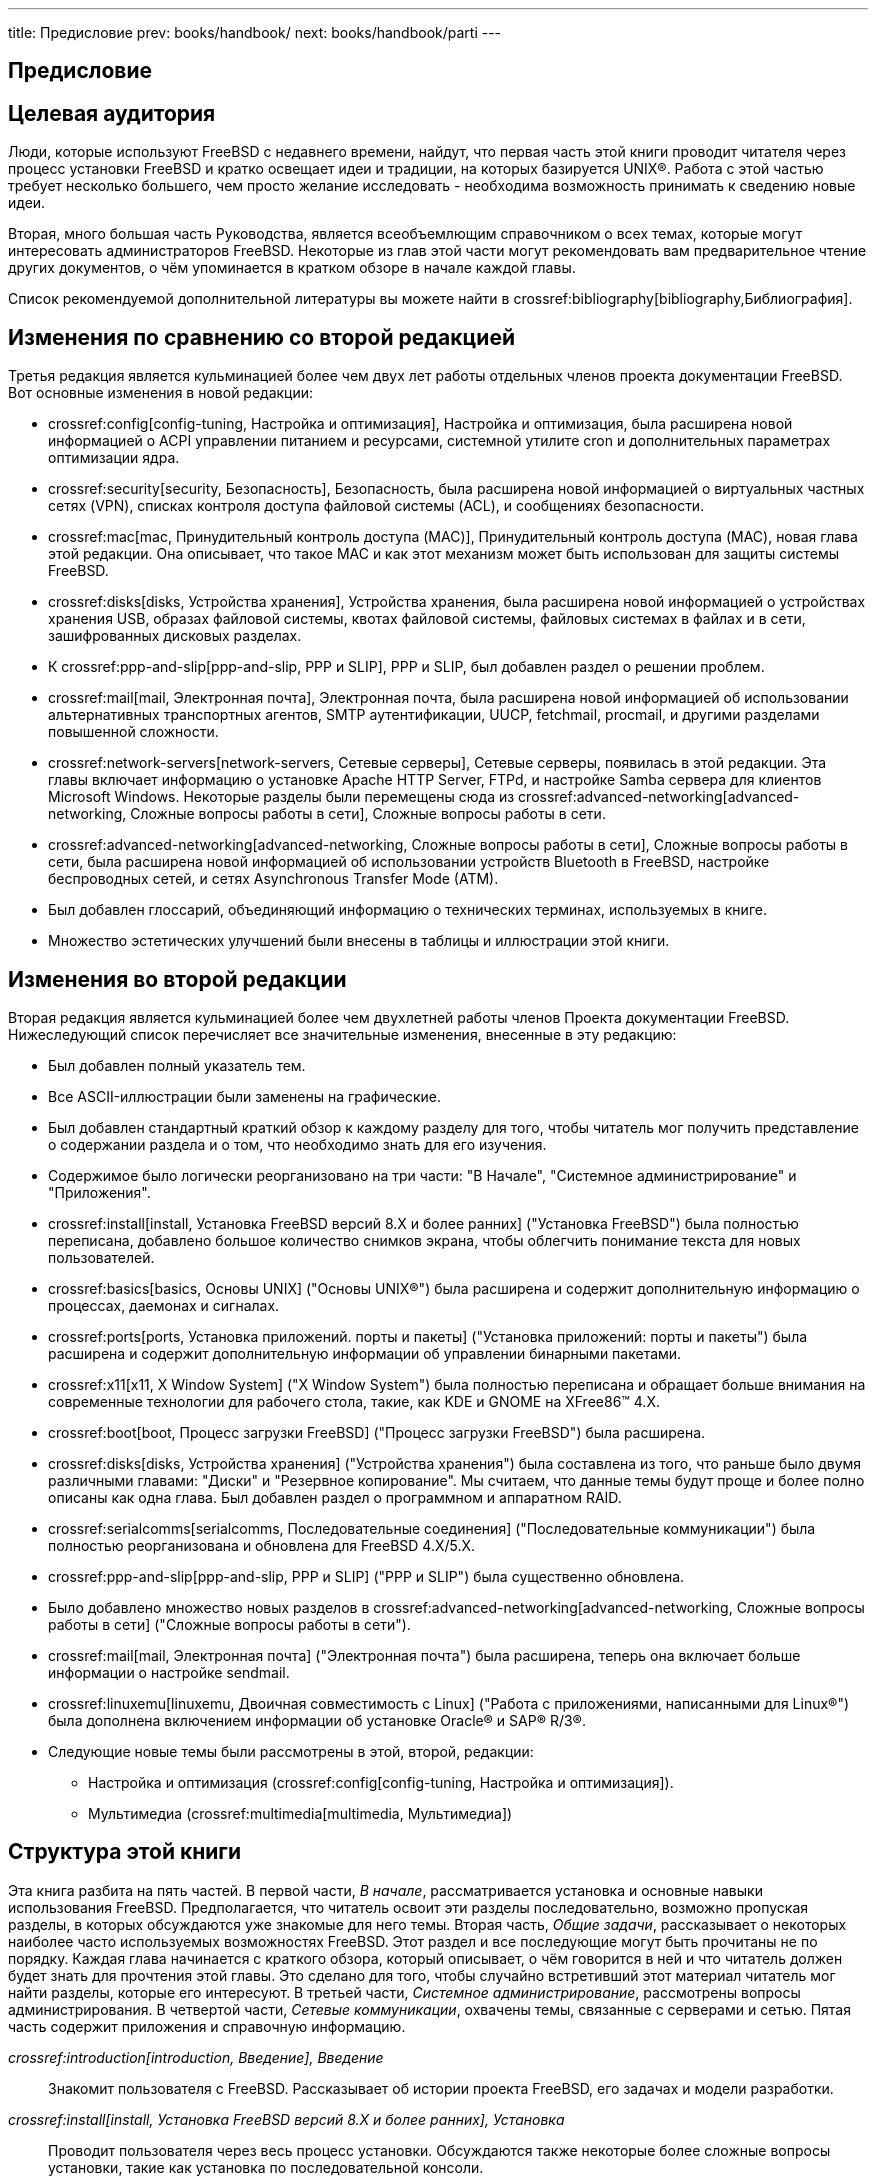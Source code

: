 ---
title: Предисловие
prev: books/handbook/
next: books/handbook/parti
---

[preface]
[[book-preface]]
= Предисловие
:doctype: book
:toc: macro
:toclevels: 1
:icons: font
:sectnums!:
:source-highlighter: rouge
:experimental:
:skip-front-matter:
:toc-title: Содержание
:table-caption: Таблица
:figure-caption: Рисунок
:example-caption: Пример
:xrefstyle: basic
:relfileprefix: ../
:outfilesuffix:

[[preface-audience]]
== Целевая аудитория

Люди, которые используют FreeBSD с недавнего времени, найдут, что первая часть этой книги проводит читателя через процесс установки FreeBSD и кратко освещает идеи и традиции, на которых базируется UNIX(R). Работа с этой частью требует несколько большего, чем просто желание исследовать - необходима возможность принимать к сведению новые идеи.

Вторая, много большая часть Руководства, является всеобъемлющим справочником о всех темах, которые могут интересовать администраторов FreeBSD. Некоторые из глав этой части могут рекомендовать вам предварительное чтение других документов, о чём упоминается в кратком обзоре в начале каждой главы.

Список рекомендуемой дополнительной литературы вы можете найти в crossref:bibliography[bibliography,Библиография].

[[preface-changes-from2]]
== Изменения по сравнению со второй редакцией

Третья редакция является кульминацией более чем двух лет работы отдельных членов проекта документации FreeBSD. Вот основные изменения в новой редакции:

* crossref:config[config-tuning, Настройка и оптимизация], Настройка и оптимизация, была расширена новой информацией о ACPI управлении питанием и ресурсами, системной утилите cron и дополнительных параметрах оптимизации ядра.
* crossref:security[security, Безопасность], Безопасность, была расширена новой информацией о виртуальных частных сетях (VPN), списках контроля доступа файловой системы (ACL), и сообщениях безопасности.
* crossref:mac[mac, Принудительный контроль доступа (MAC)], Принудительный контроль доступа (MAC), новая глава этой редакции. Она описывает, что такое MAC и как этот механизм может быть использован для защиты системы FreeBSD.
* crossref:disks[disks, Устройства хранения], Устройства хранения, была расширена новой информацией о устройствах хранения USB, образах файловой системы, квотах файловой системы, файловых системах в файлах и в сети, зашифрованных дисковых разделах.
* К crossref:ppp-and-slip[ppp-and-slip, PPP и SLIP], PPP и SLIP, был добавлен раздел о решении проблем.
* crossref:mail[mail, Электронная почта], Электронная почта, была расширена новой информацией об использовании альтернативных транспортных агентов, SMTP аутентификации, UUCP, fetchmail, procmail, и другими разделами повышенной сложности.
* crossref:network-servers[network-servers, Сетевые серверы], Сетевые серверы, появилась в этой редакции. Эта главы включает информацию о установке Apache HTTP Server, FTPd, и настройке Samba сервера для клиентов Microsoft Windows. Некоторые разделы были перемещены сюда из crossref:advanced-networking[advanced-networking, Сложные вопросы работы в сети], Сложные вопросы работы в сети.
* crossref:advanced-networking[advanced-networking, Сложные вопросы работы в сети], Сложные вопросы работы в сети, была расширена новой информацией об использовании устройств Bluetooth в FreeBSD, настройке беспроводных сетей, и сетях Asynchronous Transfer Mode (ATM).
* Был добавлен глоссарий, объединяющий информацию о технических терминах, используемых в книге.
* Множество эстетических улучшений были внесены в таблицы и иллюстрации этой книги.

[[preface-changes]]
== Изменения во второй редакции

Вторая редакция является кульминацией более чем двухлетней работы членов Проекта документации FreeBSD. Нижеследующий список перечисляет все значительные изменения, внесенные в эту редакцию:

* Был добавлен полный указатель тем.
* Все ASCII-иллюстрации были заменены на графические.
* Был добавлен стандартный краткий обзор к каждому разделу для того, чтобы читатель мог получить представление о содержании раздела и о том, что необходимо знать для его изучения.
* Содержимое было логически реорганизовано на три части: "В Начале", "Системное администрирование" и "Приложения".
* crossref:install[install, Установка FreeBSD версий 8.X и более ранних] ("Установка FreeBSD") была полностью переписана, добавлено большое количество снимков экрана, чтобы облегчить понимание текста для новых пользователей.
* crossref:basics[basics, Основы UNIX] ("Основы UNIX(R)") была расширена и содержит дополнительную информацию о процессах, даемонах и сигналах.
* crossref:ports[ports, Установка приложений. порты и пакеты] ("Установка приложений: порты и пакеты") была расширена и содержит дополнительную информации об управлении бинарными пакетами.
* crossref:x11[x11, X Window System] ("X Window System") была полностью переписана и обращает больше внимания на современные технологии для рабочего стола, такие, как KDE и GNOME на XFree86(TM) 4.X.
* crossref:boot[boot, Процесс загрузки FreeBSD] ("Процесс загрузки FreeBSD") была расширена.
* crossref:disks[disks, Устройства хранения] ("Устройства хранения") была составлена из того, что раньше было двумя различными главами: "Диски" и "Резервное копирование". Мы считаем, что данные темы будут проще и более полно описаны как одна глава. Был добавлен раздел о программном и аппаратном RAID.
* crossref:serialcomms[serialcomms, Последовательные соединения] ("Последовательные коммуникации") была полностью реорганизована и обновлена для FreeBSD 4.X/5.X.
* crossref:ppp-and-slip[ppp-and-slip, PPP и SLIP] ("PPP и SLIP") была существенно обновлена.
* Было добавлено множество новых разделов в crossref:advanced-networking[advanced-networking, Сложные вопросы работы в сети] ("Сложные вопросы работы в сети").
* crossref:mail[mail, Электронная почта] ("Электронная почта") была расширена, теперь она включает больше информации о настройке sendmail.
* crossref:linuxemu[linuxemu, Двоичная совместимость с Linux] ("Работа с приложениями, написанными для Linux(R)") была дополнена включением информации об установке Oracle(R) и SAP(R) R/3(R).
* Следующие новые темы были рассмотрены в этой, второй, редакции:

** Настройка и оптимизация (crossref:config[config-tuning, Настройка и оптимизация]).
** Мультимедиа (crossref:multimedia[multimedia, Мультимедиа])

[[preface-overview]]
== Структура этой книги

Эта книга разбита на пять частей. В первой части, _В начале_, рассматривается установка и основные навыки использования FreeBSD. Предполагается, что читатель освоит эти разделы последовательно, возможно пропуская разделы, в которых обсуждаются уже знакомые для него темы. Вторая часть, _Общие задачи_, рассказывает о некоторых наиболее часто используемых возможностях FreeBSD. Этот раздел и все последующие могут быть прочитаны не по порядку. Каждая глава начинается с краткого обзора, который описывает, о чём говорится в ней и что читатель должен будет знать для прочтения этой главы. Это сделано для того, чтобы случайно встретивший этот материал читатель мог найти разделы, которые его интересуют. В третьей части, _Системное администрирование_, рассмотрены вопросы администрирования. В четвертой части, _Сетевые коммуникации_, охвачены темы, связанные с серверами и сетью. Пятая часть содержит приложения и справочную информацию.

_crossref:introduction[introduction, Введение], Введение_::
Знакомит пользователя с FreeBSD. Рассказывает об истории проекта FreeBSD, его задачах и модели разработки.

_crossref:install[install, Установка FreeBSD версий 8.X и более ранних], Установка_::
Проводит пользователя через весь процесс установки. Обсуждаются также некоторые более сложные вопросы установки, такие как установка по последовательной консоли.

_crossref:basics[basics, Основы UNIX], Основы UNIX(R)_::
Рассказывает об основных командах и функциональности операционной системы FreeBSD. Если вы знакомы с Linux(R) или другой UNIX(R)-подобной операционной системой, возможно, вы пропустите эту главу.

_crossref:ports[ports, Установка приложений. порты и пакеты], Установка приложений: порты и пакеты_::
Рассказывает о процессе установки программного обеспечения сторонних производителей с использованием "Коллекции Портов FreeBSD" и стандартных бинарных пакетов.

_crossref:x11[x11, X Window System], X Window System_::
Описывает X Window System вообще и использование X11 под управлением FreeBSD в частности. Также описывает популярные окружения рабочего стола, такие как KDE и GNOME.

_crossref:desktop[desktop, Приложения для настольного компьютера], Приложения для настольного компьютера_::
Перечисляет некоторые популярные приложения для рабочей станции, такие как веб-браузеры и офисные пакеты и описывает процесс их установки на FreeBSD.

_crossref:multimedia[multimedia, Мультимедиа], Мультимедиа_::
Показывает, как настроить поддержку воспроизведения звука и видео на вашей системе. Также описывает некоторые примеры приложений для воспроизведения звука и видео.

_crossref:kernelconfig[kernelconfig, Настройка ядра FreeBSD], Настройка ядра FreeBSD_::
Объясняет, почему вам может понадобиться перенастроить ядро и детально описывает процесс настройки, сборки и установки нового ядра.

_crossref:printing[printing, Печать], Печать_::
Рассказывает об управлении принтерами в FreeBSD, включая информацию об титульных страницах, учёте использования принтеров и первоначальной настройке.

_crossref:linuxemu[linuxemu, Двоичная совместимость с Linux], Двоичная совместимость с Linux(R)_::
Описывает возможности Linux(R)-совместимости в FreeBSD. Также предоставляет детальные инструкции по установке многих популярных приложений для Linux(R), таких как: Oracle(R), SAP(R) R/3(R) и Mathematica(R).

_crossref:config[config-tuning, Настройка и оптимизация], Настройка и оптимизация_::
Описывает всевозможные параметры настройки FreeBSD, которые может использовать системный администратор для оптимальной настройки системы. Также описывает различные конфигурационные файлы, используемые в FreeBSD и расположение этих файлов на диске.

_crossref:boot[boot, Процесс загрузки FreeBSD], Процесс загрузки FreeBSD_::
Рассказывает о процессе загрузки FreeBSD и объясняет, как управлять этим процессом при помощи различных настроек.

_crossref:users[users-synopsis, Пользователи и основы управления учётными записями], Пользователи и основы управления учётными записями_::
Рассказывает о создании и управлении пользовательскими учётными записями. Также обсуждает установку ограничений ресурсов для пользователей и другие задачи управления пользователями.

_crossref:security[security, Безопасность], Безопасность_::
Описывает множество различных утилит, которые помогут вам поддерживать FreeBSD в безопасном, надёжном состоянии, включая Kerberos, IPsec и OpenSSH.

_crossref:mac[mac, Принудительный контроль доступа (MAC)], Принудительный контроль доступа (MAC)_::
Описывает что такое принудительный контроль доступа (Mandatory Access Control, MAC) и как этот механизм может быть использован для защиты системы FreeBSD.

_crossref:disks[disks, Устройства хранения], Устройства хранения_::
Описывает как управлять накопителями информации и файловыми системами в FreeBSD, включая физические диски, массивы RAID, оптические и ленточные носители, диски в оперативной памяти и сетевые файловые системы.

_crossref:geom[GEOM, GEOM. Модульная инфраструктура преобразования дисковых запросов], GEOM_::
Рассказывает о подсистеме GEOM в FreeBSD и описывает различные поддерживаемые уровни RAID.

_crossref:filesystems[filesystems, Поддержка файловых систем], Поддержка файловых систем_::
Исследует поддержку неосновных файловых систем во FreeBSD, таких как, например, Sun(TM) Z File System.

_crossref:l10n[l10n, Локализация - использование и настройка i18n/L10n], Локализация - I18N/L10N использование и настройка_::
Описывает использование FreeBSD с языками, отличными от английского. Рассказывает о локализации на уровне системы и отдельных приложений.

_crossref:cutting-edge[updating-upgrading, Обновление системы и смена версии FreeBSD], Обновление системы и смена версии_::
Объясняет различия между FreeBSD-STABLE, FreeBSD-CURRENT и FreeBSD-RELEASE. Рассказывает, кому из пользователей будет полезно отслеживать версию системы в разработке и вкратце описывает этот процесс.

_crossref:serialcomms[serialcomms, Последовательные соединения], Последовательные соединения_::
Объясняет, как подключать терминалы и модемы к вашей системе FreeBSD, как в серверном, так и в клиентском режиме.

_crossref:ppp-and-slip[ppp-and-slip, PPP и SLIP], PPP и SLIP_::
Описывает использование PPP, SLIP или PPP через Ethernet для соединения с удалёнными системами при помощи FreeBSD.

_crossref:mail[mail, Электронная почта], Электронная почта_::
Описывает использование различных компонентов почтового сервера и более углублённо рассматривает простые вопросы конфигурации для наиболее популярного программного обеспечения почтовых серверов: sendmail.

_crossref:network-servers[network-servers, Сетевые серверы], Сетевые серверы_::
Предоставляет детальные инструкции и примеры файлов настройки для использования компьютера с FreeBSD в качестве файлового сервера (NFS), сервера доменных имен (DNS), сервера сетевой информационной системы (NIS), или сервера точного времени (ntpd).

_crossref:firewalls[firewalls, Межсетевые экраны], Брандмауэры_::
Описывает принципы, на которых основаны программные брандмауэры, и содержит детали конфигурирования различных брандмауэров, доступных в FreeBSD.

_crossref:advanced-networking[advanced-networking, Сложные вопросы работы в сети], Сложные вопросы работы в сети_::
Рассматривает множество вопросов работы с сетью, включая совместный доступ компьютеров вашей локальной сети к интернет, расширенные вопросы маршрутизации, беспроводные соединения, bluetooth, ATM, IPv6 и многое другое.

_crossref:mirrors[mirrors, Получение FreeBSD], Получение FreeBSD_::
Перечисляет различные источники, из которых можно получить FreeBSD на CDROM или DVD, равно как и различные сайты в интернет, с которых можно скачать и установить FreeBSD.

_crossref:bibliography[bibliography, Библиография], Библиография_::
Эта книга касается многих различных тем, которые могут сподвигнуть вас на более детальное изучение. Библиография перечисляет множество отличных книг, упоминаемых в тексте.

_crossref:eresources[eresources, Ресурсы в интернет], Ресурсы в интернет_::
Описывает множество форумов, доступных для пользователей FreeBSD, где можно задать вопросы и поучаствовать в технических обсуждениях FreeBSD.

_crossref:pgpkeys[pgpkeys, Ключи PGP], Ключи PGP_::
Содержит ключи PGP некоторых разработчиков FreeBSD.

[[preface-conv]]
== Договоренности, используемые в этой книге

Для того чтобы обеспечить целостность и простоту чтения текста в данной книге, мы применяем некоторые договорённости.

[[preface-conv-typographic]]
=== Типографические договорённости

_Наклонный шрифт_::
_Наклонный шрифт_ используется для имен файлов, адресов в интернет (URL), выделенного текста и первого применения технических терминов.

`Моноширинный шрифт`::
`Моноширинных шрифт` используется для сообщений об ошибках, команд, имен пользователей, названий групп, названий устройств, переменных и фрагментов кода.

Полужирный шрифт::
Полужирный шрифт используется для обозначения приложений, команд и параметров.

[[preface-conv-commands]]
=== Пользовательский ввод

Клавиши представляются в виде *полужирного текста* для того, чтобы выделяться среди остального текста. Комбинации клавиш, которые должны вводиться одновременно, разделяются символом `+`, например:

kbd:[Ctrl+Alt+Del]

Это будет означать, что пользователь должен нажать клавиши kbd:[Ctrl], kbd:[Alt] и kbd:[Del] одновременно.

Комбинации клавиш, которые должны вводиться последовательно, разделяются запятыми, например:

kbd:[Ctrl+X], kbd:[Ctrl+S]

Это будет означать, что пользователь должен нажать kbd:[Ctrl] и kbd:[X] одновременно, после чего одновременно нажать kbd:[Ctrl] и kbd:[S].

[[preface-conv-examples]]
=== Примеры

Примеры, которые начинаются с [.filename]#E:\># обозначают команды MS-DOS(R). Если не указано обратного, эти команды могут вводиться из окна "Сеанс MS-DOS(R)" в современных системах Microsoft(R) Windows(R).

[source,bash]
....
E:\> tools\fdimage floppies\kern.flp A:
....

Примеры, которые начинаются с # обозначают команды, которые должны быть запущены с правами суперпользователя в FreeBSD. Вы можете войти в систему как пользователь `root` для того, чтобы ввести эти команды или войти в систему обычным пользователем и использовать man:su[1] для того, чтобы получить привилегии суперпользователя.

[source,bash]
....
# dd if=kern.flp of=/dev/fd0
....

Примеры, начинающиеся с %, указывают, что команда должна быть исполнена с правами обычного пользователя. Если не указано обратного, используется синтаксис C-shell для установки переменных окружения и других команд.

[source,bash]
....
% top
....

[[preface-acknowledgements]]
== Благодарности

Книга, которую вы держите в руках являет собой результат труда многих сотен людей по всему миру. Не имеет значения, присылали ли они исправления опечаток или предоставляли целые главы, их труд был полезен.

Несколько компаний поддерживали разработку этого документа, оплачивая авторам их труд, оплачивая публикацию и т.д. В частности, BSDi (в последствии приобретённая компанией http://www.windriver.com[Wind River Systems]) оплачивала труд по улучшению этой книги участникам Проекта Документации FreeBSD, что в итоге сделало возможным выпуск первой печатной версии в марте 2000 года (ISBN 1-57176-241-8). Впоследствии компания Wind River Systems оплатила работу нескольких авторов по улучшению генерации книги в удобном для печати виде и добавлению нескольких глав. Кульминация этой работы являла собой публикацию второй печатной версии в ноябре 2001 года (ISBN 1-57176-303-1). В 2003-2004 годах http://www.freebsdmall.com[FreeBSD Mall, Inc] заплатила нескольким контрибьюторам за улучшение Handbook при подготовке к третьей редакции.
